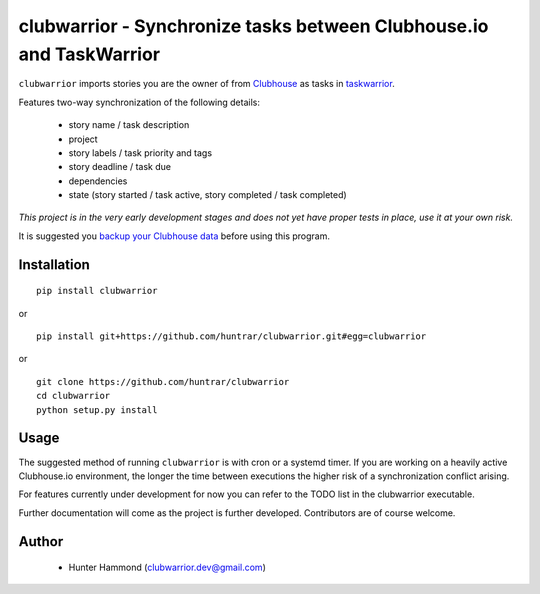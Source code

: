 clubwarrior - Synchronize tasks between Clubhouse.io and TaskWarrior
====================================================================

``clubwarrior`` imports stories you are the owner of from `Clubhouse <https://clubhouse.io>`_ as tasks in `taskwarrior <https://taskwarrior.org>`_.

Features two-way synchronization of the following details:

 - story name / task description
 - project
 - story labels / task priority and tags
 - story deadline / task due
 - dependencies
 - state (story started / task active, story completed / task completed)

*This project is in the very early development stages and does not yet have proper tests in place, use it at your own risk.*

It is suggested you `backup your Clubhouse data <https://github.com/huntrar/exporter>`_ before using this program.

Installation
------------

::

    pip install clubwarrior

or

::

    pip install git+https://github.com/huntrar/clubwarrior.git#egg=clubwarrior

or

::

    git clone https://github.com/huntrar/clubwarrior
    cd clubwarrior
    python setup.py install

Usage
-----

The suggested method of running ``clubwarrior`` is with cron or a systemd timer.
If you are working on a heavily active Clubhouse.io environment, the longer the time between executions the higher risk of a synchronization conflict arising.

For features currently under development for now you can refer to the TODO list in the clubwarrior executable.

Further documentation will come as the project is further developed. Contributors are of course welcome.

Author
------

 - Hunter Hammond (clubwarrior.dev@gmail.com)
